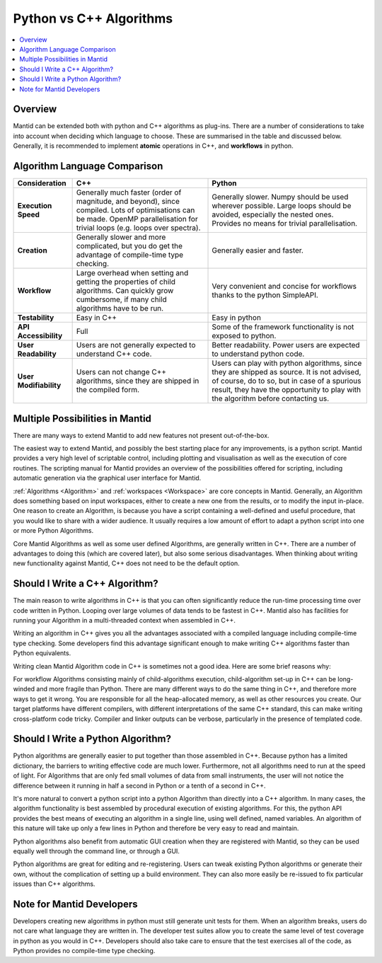 .. _PythonVSCppAlgorithms:

========================
Python vs C++ Algorithms
========================

.. contents::
  :local:

Overview
--------

Mantid can be extended both with python and C++ algorithms as plug-ins. There are a number of considerations to take into account when deciding which language to choose.
These are summarised in the table and discussed below. Generally, it is recommended to implement **atomic** operations in C++, and **workflows** in python.

Algorithm Language Comparison
-----------------------------

+-----------------------+--------------------------------------------------------------------------------------------------------+----------------------------------------------------------------------------+
| Consideration         | C++                                                                                                    | Python                                                                     |
+=======================+========================================================================================================+============================================================================+
| **Execution Speed**   | Generally much faster (order of magnitude, and beyond), since compiled.                                | Generally slower. Numpy should be used wherever possible.                  |
|                       | Lots of optimisations can be made. OpenMP parallelisation for trivial loops (e.g. loops over spectra). | Large loops should be avoided, especially the nested ones.                 |
|                       |                                                                                                        | Provides no means for trivial parallelisation.                             |
+-----------------------+--------------------------------------------------------------------------------------------------------+----------------------------------------------------------------------------+
| **Creation**          | Generally slower and more complicated, but you do get the advantage of compile-time type checking.     | Generally easier and faster.                                               |
+-----------------------+--------------------------------------------------------------------------------------------------------+----------------------------------------------------------------------------+
| **Workflow**          | Large overhead when setting and getting the properties of child algorithms.                            | Very convenient and concise for workflows thanks to the python SimpleAPI.  |
|                       | Can quickly grow cumbersome, if many child algorithms have to be run.                                  |                                                                            |
+-----------------------+--------------------------------------------------------------------------------------------------------+----------------------------------------------------------------------------+
| **Testability**       | Easy in C++                                                                                            | Easy in python                                                             |
+-----------------------+--------------------------------------------------------------------------------------------------------+----------------------------------------------------------------------------+
| **API Accessibility** | Full                                                                                                   | Some of the framework functionality is not exposed to python.              |
+-----------------------+--------------------------------------------------------------------------------------------------------+----------------------------------------------------------------------------+
| **User Readability**  | Users are not generally expected to understand C++ code.                                               | Better readability. Power users are expected to understand python code.    |
+-----------------------+--------------------------------------------------------------------------------------------------------+----------------------------------------------------------------------------+
| **User Modifiability**| Users can not change C++ algorithms, since they are shipped in the compiled form.                      | Users can play with python algorithms, since they are shipped as source.   |
|                       |                                                                                                        | It is not advised, of course, do to so, but in case of a spurious result,  |
|                       |                                                                                                        | they have the opportunity to play with the algorithm before contacting us. |
+-----------------------+--------------------------------------------------------------------------------------------------------+----------------------------------------------------------------------------+

Multiple Possibilities in Mantid
--------------------------------

There are many ways to extend Mantid to add new features not present out-of-the-box.

The easiest way to extend Mantid, and possibly the best starting place for any improvements, is a python script. Mantid provides a very high level of scriptable control, including plotting and visualisation as well as the execution of core routines. The scripting manual for Mantid provides an overview of the possibilities offered for scripting, including automatic generation via the graphical user interface for Mantid.

:ref:`Algorithms <Algorithm>` and :ref:`workspaces <Workspace>` are core concepts in Mantid. Generally, an Algorithm does something based on input workspaces, either to create a new one from the results, or to modify the input in-place. One reason to create an Algorithm, is because you have a script containing a well-defined and useful procedure, that you would like to share with a wider audience. It usually requires a low amount of effort to adapt a python script into one or more Python Algorithms.

Core Mantid Algorithms as well as some user defined Algorithms, are generally written in C++. There are a number of advantages to doing this (which are covered later), but also some serious disadvantages. When thinking about writing new functionality against Mantid, C++ does not need to be the default option.

Should I Write a C++ Algorithm?
-------------------------------
The main reason to write algorithms in C++ is that you can often significantly reduce the run-time processing time over code written in Python. Looping over large volumes of data tends to be fastest in C++. Mantid also has facilities for running your Algorithm in a multi-threaded context when assembled in C++.

Writing an algorithm in C++ gives you all the advantages associated with a compiled language including compile-time type checking. Some developers find this advantage significant enough to make writing C++ algorithms faster than Python equivalents.

Writing clean Mantid Algorithm code in C++ is sometimes not a good idea. Here are some brief reasons why:

For workflow Algorithms consisting mainly of child-algorithms execution, child-algorithm set-up in C++ can be long-winded and more fragile than Python.
There are many different ways to do the same thing in C++, and therefore more ways to get it wrong.
You are responsible for all the heap-allocated memory, as well as other resources you create.
Our target platforms have different compilers, with different interpretations of the same C++ standard, this can make writing cross-platform code tricky.
Compiler and linker outputs can be verbose, particularly in the presence of templated code.

Should I Write a Python Algorithm?
----------------------------------
Python algorithms are generally easier to put together than those assembled in C++. Because python has a limited dictionary, the barriers to writing effective code are much lower. Furthermore, not all algorithms need to run at the speed of light. For Algorithms that are only fed small volumes of data from small instruments, the user will not notice the difference between it running in half a second in Python or a tenth of a second in C++.

It's more natural to convert a python script into a python Algorithm than directly into a C++ algorithm. In many cases, the algorithm functionality is best assembled by procedural execution of existing algorithms. For this, the python API provides the best means of executing an algorithm in a single line, using well defined, named variables. An algorithm of this nature will take up only a few lines in Python and therefore be very easy to read and maintain.

Python algorithms also benefit from automatic GUI creation when they are registered with Mantid, so they can be used equally well through the command line, or through a GUI.

Python algorithms are great for editing and re-registering. Users can tweak existing Python algorithms or generate their own, without the complication of setting up a build environment. They can also more easily be re-issued to fix particular issues than C++ algorithms.

Note for Mantid Developers
--------------------------
Developers creating new algorithms in python must still generate unit tests for them. When an algorithm breaks, users do not care what language they are written in. The developer test suites allow you to create the same level of test coverage in python as you would in C++. Developers should also take care to ensure that the test exercises all of the code, as Python provides no compile-time type checking.
